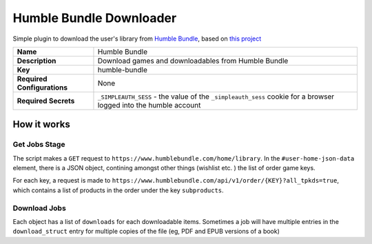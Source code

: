 Humble Bundle Downloader
========================


Simple plugin to download the user's library from `Humble Bundle <https://www.humblebundle.com/>`_, based on `this project <https://github.com/xtream1101/humblebundle-downloader>`_

.. list-table::

 * - **Name**
   - Humble Bundle
 * - **Description**
   - Download games and downloadables from Humble Bundle
 * - **Key**
   - humble-bundle
 * - **Required Configurations**
   - None
 * - **Required Secrets**
   - ``_SIMPLEAUTH_SESS`` - the value of the ``_simpleauth_sess`` cookie for a browser logged into the humble account

How it works
------------

Get Jobs Stage
^^^^^^^^^^^^^^

The script makes a ``GET`` request to ``https://www.humblebundle.com/home/library``. In the ``#user-home-json-data`` element, there is a JSON object, contining amongst other things (wishlist etc. ) the list of order game keys.

For each key, a request is made to ``https://www.humblebundle.com/api/v1/order/{KEY}?all_tpkds=true``, which contains a list of products in the order under the key ``subproducts``.

Download Jobs
^^^^^^^^^^^^^

Each object has a list of ``downloads`` for each downloadable items. Sometimes a job will have multiple entries in the ``download_struct`` entry for multiple copies of the file (eg, PDF and EPUB versions of a book) 